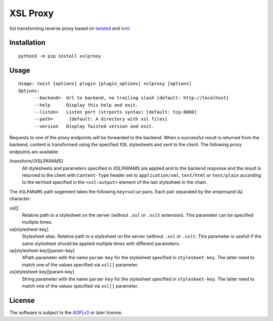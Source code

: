 XSL Proxy
=========

.. image:: https://travis-ci.com/znerol/xslproxy.svg?branch=master
    :target: https://travis-ci.com/znerol/xslproxy


Xsl transforming reverse proxy based on twisted_ and lxml_

.. _twisted: https://twistedmatrix.com/
.. _lxml: https://lxml.de/


Installation
------------

::

   python3 -m pip install xslproxy


Usage
-----

::

   Usage: twist [options] plugin [plugin_options] xslproxy [options]
   Options:
         --backend=  Url to backend, no trailing slash [default: http://localhost]
         --help      Display this help and exit.
         --listen=   Listen port (strports syntax) [default: tcp:8080]
         --path=      [default: A directory with xsl files]
         --version   Display Twisted version and exit.


Requests to one of the proxy endpoints will be forwarded to the backend. When a
successful result is returned from the backend, content is transformed using
the specified XSL stylesheets and sent to the client. The following proxy
endpoints are available:

/transform/{XSLPARAMS}
  All stylesheets and parameters specified in XSLPARAMS are applied and to the
  backend response and the result is returned to the client with
  ``Content-Type`` header set to ``application/xml``, ``text/html`` or
  ``text/plain`` according to the ``method`` specified in the ``<xsl:output>``
  element of the last stylesheet in the chain.

The ``XSLPARAMS`` path segement takes the following ``key=value`` pairs. Each
pair separated by the ampersand (``&``) character:

xsl[]
  Relative path to a stylesheet on the server (without ``.xsl`` or ``.xslt``
  extension). This parameter can be specified multiple times.
xa[stylesheet-key]
  Stylesheet alias. Relative path to a stylesheet on the server (without
  ``.xsl`` or ``.xslt``. This parameter is usefull if the same stylesheet should
  be applied multiple times with different parameters.
xp[stylesheet-key][param-key]
  XPath parameter with the name ``param-key`` for the stylesheet specified in
  ``stylesheet-key``. The latter need to match one of the values specified via
  ``xsl[]`` parameter.
xs[stylesheet-key][param-key]
  String parameter with the name ``param-key`` for the stylesheet specified in
  ``stylesheet-key``. The latter need to match one of the values specified via
  ``xsl[]`` parameter.


License
-------

The software is subject to the AGPLv3_ or later license.

.. _AGPLv3: https://www.gnu.org/licenses/agpl-3.0.en.html
